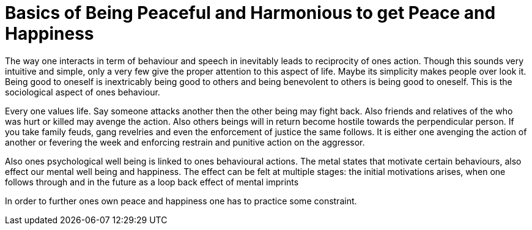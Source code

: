 = Basics of Being Peaceful and Harmonious to get Peace and Happiness

The way one interacts in term of behaviour and speech in inevitably leads to reciprocity of ones action. Though this sounds very intuitive and simple, only a very few give the proper attention to this aspect of life. Maybe its simplicity makes people over look it. Being good to oneself is inextricably being good to others and being benevolent to others is being good to oneself. This is the sociological aspect of ones behaviour.

Every one values life. Say someone attacks another then the other being may fight back. Also friends and relatives of the who was hurt or killed may avenge the action. Also others beings will in return become hostile towards the perpendicular person. If you take family feuds, gang revelries and even the enforcement of justice the same follows. It is either one avenging the action of another or fevering the week and enforcing restrain and punitive action on the aggressor.

Also ones psychological well being is linked to ones behavioural actions. The metal states that motivate certain behaviours, also effect our mental well being and happiness. The effect can be felt at multiple stages: the initial motivations arises, when one follows through and in the future as a loop back effect of mental imprints 

In order to further ones own peace and happiness one has to practice some constraint.
